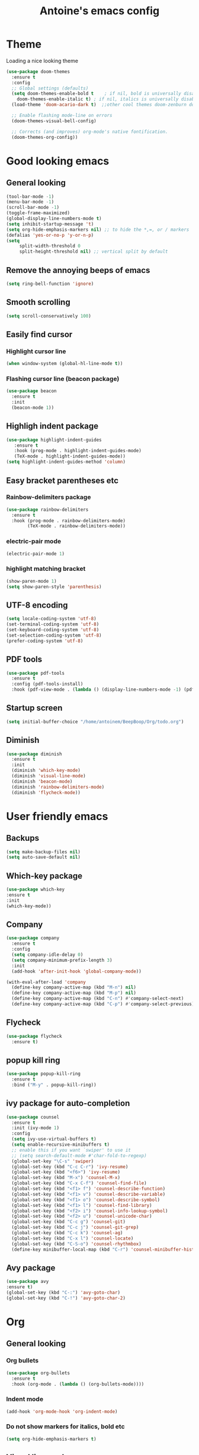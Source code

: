 #+TITLE: Antoine's emacs config
#+STARTUP: overview
* Theme
Loading a nice looking theme
  #+begin_src emacs-lisp
    (use-package doom-themes
      :ensure t
      :config
      ;; Global settings (defaults)
      (setq doom-themes-enable-bold t    ; if nil, bold is universally disabled
	    doom-themes-enable-italic t) ; if nil, italics is universally disabled
      (load-theme 'doom-acario-dark t)  ;;other cool themes doom-zenburn doom-gruvbox

      ;; Enable flashing mode-line on errors
      (doom-themes-visual-bell-config)

      ;; Corrects (and improves) org-mode's native fontification.
      (doom-themes-org-config))
  #+end_src
* Good looking emacs
** General looking
  #+begin_src emacs-lisp
    (tool-bar-mode -1)
    (menu-bar-mode -1) 
    (scroll-bar-mode -1)
    (toggle-frame-maximized)
    (global-display-line-numbers-mode t)
    (setq inhibit-startup-message 't)
    (setq org-hide-emphasis-markers nil) ;; to hide the *,=, or / markers
    (defalias 'yes-or-no-p 'y-or-n-p)
    (setq
         split-width-threshold 0
         split-height-threshold nil) ;; vertical split by default
  #+end_src
** Remove the annoying beeps of emacs
  #+begin_src emacs-lisp
    (setq ring-bell-function 'ignore)
  #+end_src
** Smooth scrolling
  #+begin_src emacs-lisp
  (setq scroll-conservatively 100)
  #+end_src
** Easily find cursor
*** Highlight cursor line
  #+begin_src emacs-lisp
    (when window-system (global-hl-line-mode t))
  #+end_src  
*** Flashing cursor line (beacon package)
   #+begin_src emacs-lisp
     (use-package beacon
       :ensure t
       :init
       (beacon-mode 1))
   #+end_src
** Highligh indent package
   #+begin_src emacs-lisp
     (use-package highlight-indent-guides
	    :ensure t
	    :hook (prog-mode . highlight-indent-guides-mode)
	    (TeX-mode . highlight-indent-guides-mode))
     (setq highlight-indent-guides-method 'column)
   #+end_src
** Easy bracket parentheses etc 
*** Rainbow-delimiters package
   #+begin_src emacs-lisp
     (use-package rainbow-delimiters
       :ensure t
       :hook (prog-mode . rainbow-delimiters-mode)
             (TeX-mode . rainbow-delimiters-mode))
   #+end_src
*** electric-pair mode
   #+begin_src emacs-lisp
     (electric-pair-mode 1)
   #+end_src
*** highlight matching bracket
    #+begin_src emacs-lisp
      (show-paren-mode 1)
      (setq show-paren-style 'parenthesis)
    #+end_src
** UTF-8 encoding
#+begin_src emacs-lisp
  (setq locale-coding-system 'utf-8)
  (set-terminal-coding-system 'utf-8)
  (set-keyboard-coding-system 'utf-8)
  (set-selection-coding-system 'utf-8)
  (prefer-coding-system 'utf-8)
#+end_src
** PDF tools
#+begin_src emacs-lisp
  (use-package pdf-tools
    :ensure t
    :config (pdf-tools-install)
    :hook (pdf-view-mode . (lambda () (display-line-numbers-mode -1) (pdf-sync-minor-mode 1))))
#+end_src
** Startup screen
#+begin_src emacs-lisp
     (setq initial-buffer-choice "/home/antoinem/BeepBoop/Org/todo.org")
#+end_src
** Diminish
#+begin_src emacs-lisp
  (use-package diminish
    :ensure t
    :init
    (diminish 'which-key-mode)
    (diminish 'visual-line-mode)
    (diminish 'beacon-mode)
    (diminish 'rainbow-delimiters-mode)
    (diminish 'flycheck-mode))
#+end_src
* User friendly emacs
** Backups
#+begin_src emacs-lisp
  (setq make-backup-files nil)
  (setq auto-save-default nil)
#+end_src
** Which-key package
   #+begin_src emacs-lisp
     (use-package which-key
     :ensure t
     :init
     (which-key-mode))
   #+end_src
** Company
#+begin_src emacs-lisp
  (use-package company
    :ensure t
    :config
    (setq company-idle-delay 0)
    (setq company-minimum-prefix-length 3)
    :init
    (add-hook 'after-init-hook 'global-company-mode))

  (with-eval-after-load 'company
    (define-key company-active-map (kbd "M-n") nil)
    (define-key company-active-map (kbd "M-p") nil)
    (define-key company-active-map (kbd "C-n") #'company-select-next)
    (define-key company-active-map (kbd "C-p") #'company-select-previous))
#+end_src
** Flycheck
#+begin_src emacs-lisp
  (use-package flycheck
    :ensure t)
#+end_src
** popup kill ring
   #+begin_src emacs-lisp
     (use-package popup-kill-ring
       :ensure t
       :bind ("M-y" . popup-kill-ring))
   #+end_src  
** ivy package for auto-completion
   #+begin_src emacs-lisp
     (use-package counsel
       :ensure t
       :init (ivy-mode 1)
       :config
       (setq ivy-use-virtual-buffers t)
       (setq enable-recursive-minibuffers t)
       ;; enable this if you want `swiper' to use it
       ;; (setq search-default-mode #'char-fold-to-regexp)
       (global-set-key "\C-s" 'swiper)
       (global-set-key (kbd "C-c C-r") 'ivy-resume)
       (global-set-key (kbd "<f6>") 'ivy-resume)
       (global-set-key (kbd "M-x") 'counsel-M-x)
       (global-set-key (kbd "C-x C-f") 'counsel-find-file)
       (global-set-key (kbd "<f1> f") 'counsel-describe-function)
       (global-set-key (kbd "<f1> v") 'counsel-describe-variable)
       (global-set-key (kbd "<f1> o") 'counsel-describe-symbol)
       (global-set-key (kbd "<f1> l") 'counsel-find-library)
       (global-set-key (kbd "<f2> i") 'counsel-info-lookup-symbol)
       (global-set-key (kbd "<f2> u") 'counsel-unicode-char)
       (global-set-key (kbd "C-c g") 'counsel-git)
       (global-set-key (kbd "C-c j") 'counsel-git-grep)
       (global-set-key (kbd "C-c k") 'counsel-ag)
       (global-set-key (kbd "C-x l") 'counsel-locate)
       (global-set-key (kbd "C-S-o") 'counsel-rhythmbox)
       (define-key minibuffer-local-map (kbd "C-r") 'counsel-minibuffer-history))
   #+end_src
** Avy package
   #+begin_src emacs-lisp
     (use-package avy
     :ensure t)
     (global-set-key (kbd "C-:") 'avy-goto-char)
     (global-set-key (kbd "C-!") 'avy-goto-char-2)
   #+end_src
* Org
** General looking
*** Org bullets
   #+begin_src emacs-lisp
     (use-package org-bullets
       :ensure t
       :hook (org-mode . (lambda () (org-bullets-mode))))
   #+end_src
*** Indent mode
    #+begin_src emacs-lisp
      (add-hook 'org-mode-hook 'org-indent-mode)
    #+end_src
*** Do not show markers for italics, bold etc
#+begin_src emacs-lisp
  (setq org-hide-emphasis-markers t)
#+end_src
** Visual line mode
   #+begin_src emacs-lisp
     (add-hook 'org-mode-hook '(lambda () (visual-line-mode 1)))
   #+end_src
** Agenda
*** set agenda key
   #+begin_src emacs-lisp
      (global-set-key (kbd "C-c a") 'org-agenda)
   #+end_src
*** set agenda file
    #+begin_src emacs-lisp
      (setq org-agenda-files (quote ("/home/antoinem/Org/todo.org")))
    #+end_src
*** compact agenda
#+begin_src emacs-lisp
  ;; Do not dim blocked tasks
  (setq org-agenda-dim-blocked-tasks nil)
  ;; Compact the block agenda view
  (setq org-agenda-compact-blocks t)
#+end_src
*** start agenda from today
#+begin_src emacs-lisp
  (setq org-agenda-span 10
        org-agenda-start-on-weekday nil
        org-agenda-start-day "-3d")
#+end_src
** Org TODO keywords and priorities
   #+begin_src emacs-lisp
     (setq org-todo-keywords
	   '(
	     (sequence "IDEA(i)" "TODO(t)" "WAITING(w)" "MEETING(m)" "|" "DONE(d)")
	     (sequence "|" "CANCELED(c)" "SOMEDAY(f)")
	     ))

     (setq org-todo-keyword-faces
	   '(("IDEA" . (:foreground "GoldenRod" :weight bold))
	     ("NEXT" . (:foreground "IndianRed1" :weight bold))
	     ("MEETING" . (:foreground "OrangeRed" :weight bold))
	     ("WAITING" . (:foreground "coral" :weight bold))
	     ("CANCELED" . (:foreground "LimeGreen" :weight bold))
	     ("DELEGATED" . (:foreground "LimeGreen" :weight bold))
	     ("SOMEDAY" . (:foreground "LimeGreen" :weight bold))
	     ))
     (setq org-highest-priority ?A)
	  (setq org-lowest-priority ?C)
	  (setq org-default-priority ?A)
	  (setq org-priority-faces '((?A . (:foreground "red" :weight bold))
				     (?B . (:foreground "orange" :weight bold))
				     (?C . (:foreground "yellow" :weight bold))))
   #+end_src
** Org capture template
*** set key template
    #+begin_src emacs-lisp
      (define-key global-map (kbd "C-c c") 'org-capture)
    #+end_src
*** todo template
    #+begin_src emacs-lisp
      (setq org-capture-templates
	    '(("t" "todo" entry (file+headline "~/Org/todo.org" "Tasks")
	       "* TODO [#A] %?\nSCHEDULED: %(org-insert-time-stamp (org-read-date nil t \"+0d\"))\n")))
    #+end_src
*** idea template
    #+begin_src emacs-lisp
      (setq org-capture-templates
	    '(("i" "Idea" entry (file+headline "~/Org/todo.org" "Task")
	       "* IDEA %?\nAdded: %U\n" :prepend t :kill-buffer t)))
    #+end_src
*** elisp-template
#+begin_src emacs-lisp
  (add-to-list 'org-structure-template-alist
                 '("el" "#+BEGIN_SRC emacs-lisp\n?\n#+END_SRC")) 
#+end_src
* AucTeX
** install
   #+begin_src emacs-lisp
     (use-package auctex
       :ensure t
       :mode ("\\.tex\\'" . TeX-latex-mode)
       :config
       ;; General configs
       (setq TeX-master		 nil
             TeX-auto-save		 t
             TeX-parse-self		 t
             TeX-PDF-mode		 t
             TeX-electric-escape	 t)
       ;; Turn on RefTeX in AUCTeX
       (setq reftex-plug-into-AUCTeX t)
       (add-hook 'LaTeX-mode-hook 'turn-on-reftex)
       ;; Reftex default bibfile
       ;;(setq reftex-default-bibliography "~/Stage_M2/ESVCC/VpCCD/VpCCD.bib")
       ;; Activate nice interface between RefTeX and AUCTeX
       (setq reftex-plug-into-AUCTeX t)
       )        
   #+end_src

** company
#+begin_src emacs-lisp
  ;; Completion
  (use-package company-auctex
    :ensure t
    :after (company-auctex)
    :init
    (company-auctex-init))
#+end_src
** auctex-latexmk
   #+begin_src emacs-lisp
     (use-package auctex-latexmk
       :ensure t
       :init
       (auctex-latexmk-setup))
   #+end_src
   
** PDF updated and open in PDF tools
   #+begin_src emacs-lisp
     ;; to use pdfview with auctex
     (setq TeX-view-program-selection '((output-pdf "PDF Tools"))
     TeX-source-correlate-start-server t) ;; not sure if last line is neccessary
     ;; to have the buffer refresh after compilation
     (add-hook 'TeX-after-compilation-finished-functions
	 #'TeX-revert-document-buffer)
     ;;correlate
     (add-hook 'LaTeX-mode-hook 'TeX-source-correlate-mode)
   #+end_src

** flyspell
#+begin_src emacs-lisp
  (add-hook 'LaTeX-mode-hook 'flyspell-mode) 
#+end_src
* Magit
** Magit package
   #+begin_src emacs-lisp
     (use-package magit
       :bind
       ("C-x g" . magit-status)
       :config
       (setq ediff-window-setup-function 'ediff-setup-windows-plain))
   #+end_src
